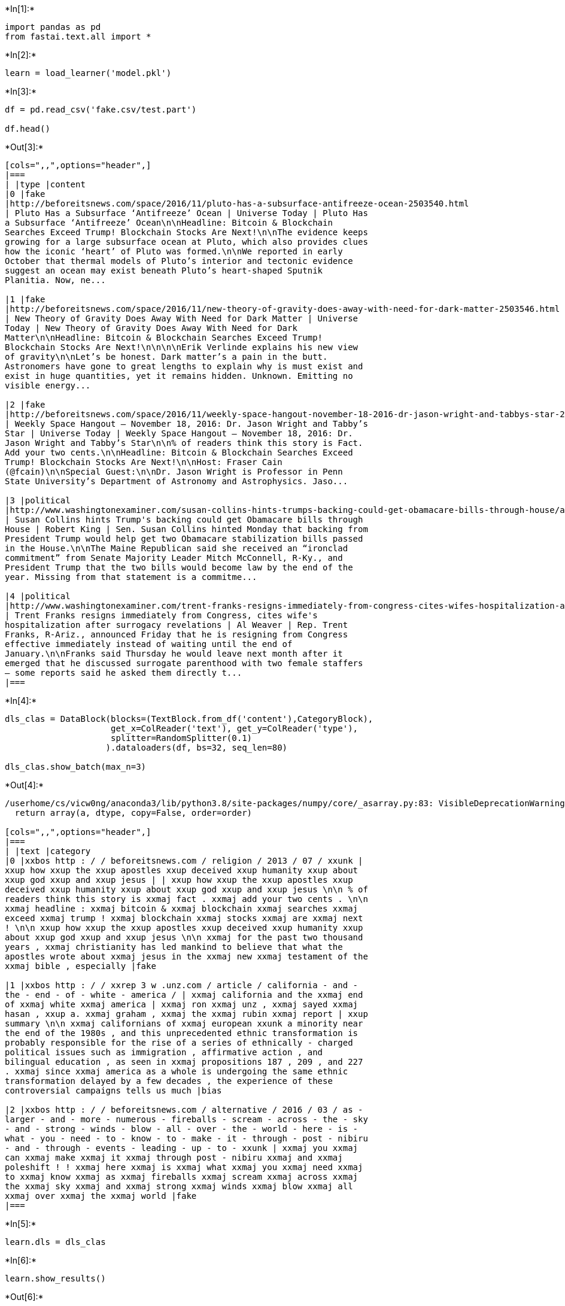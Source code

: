 +*In[1]:*+
[source, ipython3]
----
import pandas as pd
from fastai.text.all import *
----


+*In[2]:*+
[source, ipython3]
----
learn = load_learner('model.pkl')
----


+*In[3]:*+
[source, ipython3]
----
df = pd.read_csv('fake.csv/test.part')

df.head()
----


+*Out[3]:*+
----
[cols=",,",options="header",]
|===
| |type |content
|0 |fake
|http://beforeitsnews.com/space/2016/11/pluto-has-a-subsurface-antifreeze-ocean-2503540.html
| Pluto Has a Subsurface ‘Antifreeze’ Ocean | Universe Today | Pluto Has
a Subsurface ‘Antifreeze’ Ocean\n\nHeadline: Bitcoin & Blockchain
Searches Exceed Trump! Blockchain Stocks Are Next!\n\nThe evidence keeps
growing for a large subsurface ocean at Pluto, which also provides clues
how the iconic ‘heart’ of Pluto was formed.\n\nWe reported in early
October that thermal models of Pluto’s interior and tectonic evidence
suggest an ocean may exist beneath Pluto’s heart-shaped Sputnik
Planitia. Now, ne...

|1 |fake
|http://beforeitsnews.com/space/2016/11/new-theory-of-gravity-does-away-with-need-for-dark-matter-2503546.html
| New Theory of Gravity Does Away With Need for Dark Matter | Universe
Today | New Theory of Gravity Does Away With Need for Dark
Matter\n\nHeadline: Bitcoin & Blockchain Searches Exceed Trump!
Blockchain Stocks Are Next!\n\n\n\nErik Verlinde explains his new view
of gravity\n\nLet’s be honest. Dark matter’s a pain in the butt.
Astronomers have gone to great lengths to explain why is must exist and
exist in huge quantities, yet it remains hidden. Unknown. Emitting no
visible energy...

|2 |fake
|http://beforeitsnews.com/space/2016/11/weekly-space-hangout-november-18-2016-dr-jason-wright-and-tabbys-star-2503598.html
| Weekly Space Hangout – November 18, 2016: Dr. Jason Wright and Tabby’s
Star | Universe Today | Weekly Space Hangout – November 18, 2016: Dr.
Jason Wright and Tabby’s Star\n\n% of readers think this story is Fact.
Add your two cents.\n\nHeadline: Bitcoin & Blockchain Searches Exceed
Trump! Blockchain Stocks Are Next!\n\nHost: Fraser Cain
(@fcain)\n\nSpecial Guest:\n\nDr. Jason Wright is Professor in Penn
State University’s Department of Astronomy and Astrophysics. Jaso...

|3 |political
|http://www.washingtonexaminer.com/susan-collins-hints-trumps-backing-could-get-obamacare-bills-through-house/article/2642535
| Susan Collins hints Trump's backing could get Obamacare bills through
House | Robert King | Sen. Susan Collins hinted Monday that backing from
President Trump would help get two Obamacare stabilization bills passed
in the House.\n\nThe Maine Republican said she received an “ironclad
commitment” from Senate Majority Leader Mitch McConnell, R-Ky., and
President Trump that the two bills would become law by the end of the
year. Missing from that statement is a commitme...

|4 |political
|http://www.washingtonexaminer.com/trent-franks-resigns-immediately-from-congress-cites-wifes-hospitalization-after-surrogacy-revelations/article/2642995
| Trent Franks resigns immediately from Congress, cites wife's
hospitalization after surrogacy revelations | Al Weaver | Rep. Trent
Franks, R-Ariz., announced Friday that he is resigning from Congress
effective immediately instead of waiting until the end of
January.\n\nFranks said Thursday he would leave next month after it
emerged that he discussed surrogate parenthood with two female staffers
— some reports said he asked them directly t...
|===
----


+*In[4]:*+
[source, ipython3]
----
dls_clas = DataBlock(blocks=(TextBlock.from_df('content'),CategoryBlock),
                     get_x=ColReader('text'), get_y=ColReader('type'), 
                     splitter=RandomSplitter(0.1)
                    ).dataloaders(df, bs=32, seq_len=80)

dls_clas.show_batch(max_n=3)
----


+*Out[4]:*+
----


/userhome/cs/vicw0ng/anaconda3/lib/python3.8/site-packages/numpy/core/_asarray.py:83: VisibleDeprecationWarning: Creating an ndarray from ragged nested sequences (which is a list-or-tuple of lists-or-tuples-or ndarrays with different lengths or shapes) is deprecated. If you meant to do this, you must specify 'dtype=object' when creating the ndarray
  return array(a, dtype, copy=False, order=order)

[cols=",,",options="header",]
|===
| |text |category
|0 |xxbos http : / / beforeitsnews.com / religion / 2013 / 07 / xxunk |
xxup how xxup the xxup apostles xxup deceived xxup humanity xxup about
xxup god xxup and xxup jesus | | xxup how xxup the xxup apostles xxup
deceived xxup humanity xxup about xxup god xxup and xxup jesus \n\n % of
readers think this story is xxmaj fact . xxmaj add your two cents . \n\n
xxmaj headline : xxmaj bitcoin & xxmaj blockchain xxmaj searches xxmaj
exceed xxmaj trump ! xxmaj blockchain xxmaj stocks xxmaj are xxmaj next
! \n\n xxup how xxup the xxup apostles xxup deceived xxup humanity xxup
about xxup god xxup and xxup jesus \n\n xxmaj for the past two thousand
years , xxmaj christianity has led mankind to believe that what the
apostles wrote about xxmaj jesus in the xxmaj new xxmaj testament of the
xxmaj bible , especially |fake

|1 |xxbos http : / / xxrep 3 w .unz.com / article / california - and -
the - end - of - white - america / | xxmaj california and the xxmaj end
of xxmaj white xxmaj america | xxmaj ron xxmaj unz , xxmaj sayed xxmaj
hasan , xxup a. xxmaj graham , xxmaj the xxmaj rubin xxmaj report | xxup
summary \n\n xxmaj californians of xxmaj european xxunk a minority near
the end of the 1980s , and this unprecedented ethnic transformation is
probably responsible for the rise of a series of ethnically - charged
political issues such as immigration , affirmative action , and
bilingual education , as seen in xxmaj propositions 187 , 209 , and 227
. xxmaj since xxmaj america as a whole is undergoing the same ethnic
transformation delayed by a few decades , the experience of these
controversial campaigns tells us much |bias

|2 |xxbos http : / / beforeitsnews.com / alternative / 2016 / 03 / as -
larger - and - more - numerous - fireballs - scream - across - the - sky
- and - strong - winds - blow - all - over - the - world - here - is -
what - you - need - to - know - to - make - it - through - post - nibiru
- and - through - events - leading - up - to - xxunk | xxmaj you xxmaj
can xxmaj make xxmaj it xxmaj through post - nibiru xxmaj and xxmaj
poleshift ! ! xxmaj here xxmaj is xxmaj what xxmaj you xxmaj need xxmaj
to xxmaj know xxmaj as xxmaj fireballs xxmaj scream xxmaj across xxmaj
the xxmaj sky xxmaj and xxmaj strong xxmaj winds xxmaj blow xxmaj all
xxmaj over xxmaj the xxmaj world |fake
|===
----


+*In[5]:*+
[source, ipython3]
----
learn.dls = dls_clas
----


+*In[6]:*+
[source, ipython3]
----
learn.show_results()
----


+*Out[6]:*+
----


[cols=",,,",options="header",]
|===
| |text |category |category_
|0 |xxbos http : / / beforeitsnews.com / new - world - order / 2015 / 11
/ xxunk | xxup nwo xxmaj mass xxmaj hypnosis xxmaj program | | xxup nwo
xxmaj mass xxmaj hypnosis xxmaj program \n\n xxmaj headline : xxmaj
bitcoin & xxmaj blockchain xxmaj searches xxmaj exceed xxmaj trump !
xxmaj blockchain xxmaj stocks xxmaj are xxmaj next ! \n\n 1 xxmaj new
xxmaj world xxmaj order xxmaj underworld xxmaj mass xxmaj hypnosis xxmaj
program xxmaj introduction 1 xxmaj mass xxunk and requests to reprint an
earlier news article published earlier on xxup bin concerning real
estate scams involving use of xxmaj new xxmaj mexico xxup llc companies
to launder illicit real estate monies earned by a world meditation
company and laundered by an xxmaj american businessman who created a
multimillion dollar real estate empire from his relationship with the
company generated a more detailed news - |fake |junksci

|1 |xxbos https : / / xxrep 3 w .naturalnews.com / xxunk | xxmaj the
xxmaj mothers xxmaj act xxmaj disease xxmaj mongering xxmaj campaign -
xxmaj part xxup iv | | xxmaj the a xxmaj team \n\n xxmaj old xxmaj
chemical xxmaj imbalance in the xxmaj brain xxmaj scam \n\n xxmaj sad
xxmaj xxunk \n\n xxmaj respected xxmaj researchers support the xxmaj
mothers xxmaj act \n\n xxmaj and xxmaj speaking of xxmaj harvard \n\n
xxmaj disease xxmaj mongering in the xxmaj media \n\n xxmaj time xxmaj
magazine xxmaj blasted \n\n xxmaj amy xxmaj liked xxmaj it \n\n xxmaj
plan of xxmaj attack \n\n xxmaj internet xxmaj battle xxmaj breaks xxmaj
out \n\n xxmaj grohol 's xxmaj internet xxmaj one - stop \n\n (
naturalnews ) xxmaj this is part four of an article series by xxmaj
evelyn xxmaj pringle . xxmaj find previous parts here : xxmaj part xxmaj
one |junksci |junksci

|2 |xxbos http : / / xxrep 3 w .vdare.com / radios / radio - derb -
somalis - salvadorans - and - strategic - deportation - etc | xxmaj
radio xxmaj derb : xxmaj somalis , xxmaj salvadorans , xxmaj and xxmaj
strategic xxmaj deportation , xxmaj etc . | | xxunk — xxmaj somali
averages are terrible . ( and we ’ve imported them . ) \n\n xxunk —
xxmaj somalis ’ twofer privilege . ( un - identifiable , un - xxunk . )
\n\n xxunk — xxmaj it ai n’t over till the alien wins . ( also un -
deportable . ) \n\n xxunk — xxup ms-13 among the kulaks . ( news from
xxmaj xxunk . ) \n\n xxunk — xxmaj immigrants are better than us ,
series # xxunk . ( burn down the xxmaj ivy xxmaj league ! ) \n\n xxunk —
xxmaj |bias |political

|3 |xxbos http : / / beforeitsnews.com / power - elite / 2016 / 03 / if
- you - want - to - know - why - americans - seem - so - cold - and -
heartless - lately - then - read - what - the - ruling - khazars - have
- done - through - their - drug - companies - and - our - xxunk | xxmaj
if xxmaj you xxmaj want xxmaj to xxmaj know xxmaj why xxmaj americans
xxmaj seem xxmaj so xxmaj cold xxmaj and xxmaj heartless xxmaj lately ,
xxmaj then xxmaj read xxmaj what xxmaj the xxmaj ruling xxmaj khazars
xxmaj have xxmaj done , xxmaj through xxmaj their xxmaj drug xxmaj
companies xxmaj and xxmaj our xxmaj fda | xxmaj the xxmaj vatic xxmaj
project | xxmaj headline : xxmaj bitcoin & xxmaj blockchain xxmaj
searches xxmaj exceed xxmaj |fake |fake

|4 |xxbos http : / / beforeitsnews.com / spirit / 2016 / 06 / xxunk |
xxmaj the “ spirit of xxmaj man ” – xxmaj do xxmaj you xxmaj know what
that “ spirit ” xxmaj is ? | | xxmaj the “ spirit of xxmaj man ” – xxmaj
do xxmaj you xxmaj know what that “ spirit ” xxmaj is ? \n\n xxmaj
headline : xxmaj bitcoin & xxmaj blockchain xxmaj searches xxmaj exceed
xxmaj trump ! xxmaj blockchain xxmaj stocks xxmaj are xxmaj next ! \n\n
xxup the xxup spirit – “ of ” – xxup man \n\n xxmaj this xxmaj truth
found in the xxmaj word of xxmaj god will be quickly rejected by “
nominal ” xxmaj christians — it invalidates all their doctrines . xxmaj
the “ spirit – xxup of – xxmaj man ” is – not — an immortal ‘ soul ’
|fake |fake

|5 |xxbos http : / / xxrep 3 w .rense.com / general96 / xxunk | xxmaj
appeal xxmaj of xxmaj ban xxmaj aspartame xxmaj petition xxmaj and xxmaj
imminent xxmaj health xxmaj hazard | | xxmaj to xxup fda - xxmaj dr .
xxmaj joseph xxmaj thomas with copy to xxmaj dr . xxmaj david xxmaj
hattan \n\n\n\n xxmaj dear xxmaj dr . xxmaj thomas : \n\n\n\n xxmaj this
is the second request appealing the original request for ban aspartame
that took xxup fda 14 years to answer . xxmaj let me remind you of the
law . xxmaj you have 180 days to answer . xxmaj the xxmaj imminent xxmaj
health xxmaj hazard petition is suppose to be answered in a week or ten
days and i filed in 2007 and its never been answered . \n\n\n\n xxmaj
you have found a loop - hole where you can always answer |conspiracy
|conspiracy

|6 |xxbos http : / / beforeitsnews.com / christian - news / 2016 / 08 /
xxunk | xxup the xxup limits xxup of xxup the xxup church by xxmaj fr
xxmaj georges xxmaj florovsky | xxmaj monks xxmaj and xxmaj mermaids , a
xxmaj benedictine xxmaj blog | xxup the xxup limits xxup of xxup the
xxup church by xxmaj fr xxmaj georges xxmaj florovsky \n\n xxmaj
headline : xxmaj bitcoin & xxmaj blockchain xxmaj searches xxmaj exceed
xxmaj trump ! xxmaj blockchain xxmaj stocks xxmaj are xxmaj next ! \n\n
“ the xxmaj limits of the xxmaj church ” by xxmaj fr . xxmaj georges
xxmaj florovsky \n\n xxmaj the following piece by xxmaj xxunk xxmaj
georges xxup v. xxmaj florovsky was originally published in 1933 in
xxmaj church xxmaj quarterly xxmaj review . xxmaj where xxmaj florovsky
does not translate foreign phrases , we have supplied a translation
|fake |fake

|7 |xxbos http : / / beforeitsnews.com / survival / 2014 / 04 / xxunk |
xxmaj was xxmaj franklin xxmaj roosevelt a xxmaj communist ? | b xxmaj
mans xxmaj revolt | xxmaj was xxmaj franklin xxmaj roosevelt a xxmaj
communist ? \n\n xxmaj headline : xxmaj bitcoin & xxmaj blockchain xxmaj
searches xxmaj exceed xxmaj trump ! xxmaj blockchain xxmaj stocks xxmaj
are xxmaj next ! \n\n xxmaj was xxmaj franklin xxmaj roosevelt a xxmaj
communist ? by xxup dc xxmaj dave \n\n xxmaj john xxmaj beaty in his
1951 book , xxmaj the xxmaj iron xxmaj curtain xxmaj over xxmaj america
, asks the following rhetorical question ( p. 187 ) : \n\n xxmaj in
solemn truth , do not seven persons share most of the responsibility for
establishing the xxmaj communist grip on the world ? xxmaj are not the
seven : ( 1 ) xxmaj marx |fake |fake

|8 |xxbos http : / / beforeitsnews.com / financial - markets / 2017 / 01
/ new - year - naps - top - stocks - xxunk - how - to - play - the -
xxunk | xxmaj new xxmaj year xxup naps – xxmaj top xxmaj stocks for 2017
and how to play the xxmaj joker | | xxmaj new xxmaj year xxup naps –
xxmaj top xxmaj stocks for 2017 and how to play the xxmaj joker \n\n
xxmaj headline : xxmaj bitcoin & xxmaj blockchain xxmaj searches xxmaj
exceed xxmaj trump ! xxmaj blockchain xxmaj stocks xxmaj are xxmaj next
! \n\n 2016 has been a remarkable year in the markets with xxmaj brexit
and xxmaj trump creating so much market volatility . xxmaj in this
climate , it ’s been proven to be a year for the stock xxunk . xxmaj the
wonderful xxmaj paul xxmaj |fake |fake
|===
----


+*In[7]:*+
[source, ipython3]
----
learn.validate()[1]
----


+*Out[7]:*+
----

0.9370078444480896----
